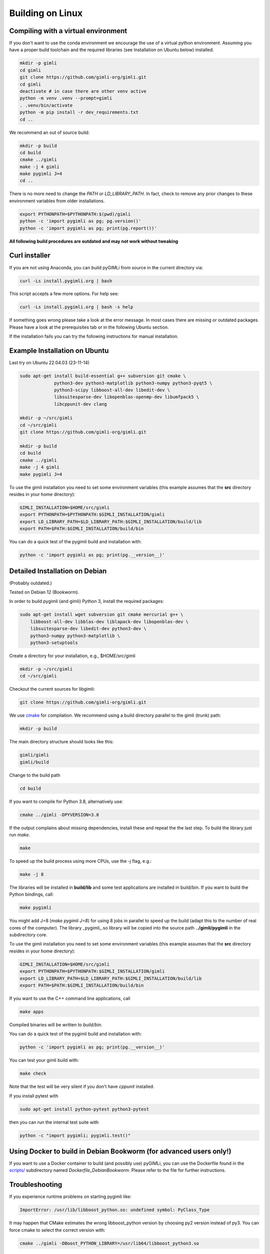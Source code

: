 .. _sec:install_lin:

Building on Linux
-----------------

Compiling with a virtual environment
....................................

If you don't want to use the conda environment we encourage the use of a
virtual python environment.
Assuming you have a proper build toolchain and the required libraries
(see Installation on Ubuntu below) installed.

.. code-block:: bash

    mkdir -p gimli
    cd gimli
    git clone https://github.com/gimli-org/gimli.git
    cd gimli
    deactivate # in case there are other venv active
    python -m venv .venv --prompt=gimli
    . .venv/bin/activate
    python -m pip install -r dev_requirements.txt
    cd ..

We recommend an out of source build:

.. code-block:: bash

    mkdir -p build
    cd build
    cmake ../gimli
    make -j 4 gimli
    make pygimli J=4
    cd ..

There is no more need to change the `PATH` or `LD_LIBRARY_PATH`.
In fact, check to remove any prior changes to these environment variables from
older installations.

.. code-block:: bash

    export PYTHONPATH=$PYTHONPATH:$(pwd)/gimli
    python -c 'import pygimli as pg; pg.version()'
    python -c 'import pygimli as pg; print(pg.report())'


**All following build procedures are outdated and may not work without
tweaking**


Curl installer
..............

If you are not using Anaconda, you can build pyGIMLi from source in the current
directory via:

.. code-block:: bash

    curl -Ls install.pygimli.org | bash

This script accepts a few more options. For help see:

.. code-block:: bash

    curl -Ls install.pygimli.org | bash -s help

If something goes wrong please take a look at the error message. In most cases
there are missing or outdated packages. Please have a look at the prerequisites
tab or in the following Ubuntu section.

If the installation fails you can try the following instructions for manual
installation.


Example Installation on Ubuntu
..............................

Last try on Ubuntu 22.04.03 (23-11-14)

.. code-block:: bash

    sudo apt-get install build-essential g++ subversion git cmake \
                 python3-dev python3-matplotlib python3-numpy python3-pyqt5 \
                 python3-scipy libboost-all-dev libedit-dev \
                 libsuitesparse-dev libopenblas-openmp-dev libumfpack5 \
                 libcppunit-dev clang

    mkdir -p ~/src/gimli
    cd ~/src/gimli
    git clone https://github.com/gimli-org/gimli.git

    mkdir -p build
    cd build
    cmake ../gimli
    make -j 4 gimli
    make pygimli J=4

To use the gimli installation you need to set some environment variables (this
example assumes that the **src** directory resides in your home directory):

.. code-block:: bash

    GIMLI_INSTALLATION=$HOME/src/gimli
    export PYTHONPATH=$PYTHONPATH:$GIMLI_INSTALLATION/gimli
    export LD_LIBRARY_PATH=$LD_LIBRARY_PATH:$GIMLI_INSTALLATION/build/lib
    export PATH=$PATH:$GIMLI_INSTALLATION/build/bin

You can do a quick test of the pygimli build and installation with:

.. code-block:: bash

    python -c 'import pygimli as pg; print(pg.__version__)'


Detailed Installation on Debian
...............................
(Probably outdated.)

Tested on Debian 12 (Bookworm).

In order to build pygimli (and gimli) Python 3, install
the required packages:

.. code-block:: bash

    sudo apt-get install wget subversion git cmake mercurial g++ \
        libboost-all-dev libblas-dev liblapack-dev libopenblas-dev \
        libsuitesparse-dev libedit-dev python3-dev \
        python3-numpy python3-matplotlib \
        python3-setuptools

Create a directory for your installation, e.g., $HOME/src/gimli

.. code-block:: bash

    mkdir -p ~/src/gimli
    cd ~/src/gimli

Checkout the current sources for libgimli:

.. code-block:: bash

    git clone https://github.com/gimli-org/gimli.git

We use `cmake <https://cmake.org>`_ for compilation. We recommend using a
build directory parallel to the gimli (trunk) path:

.. code-block:: bash

    mkdir -p build

The main directory structure should looks like this:

.. code-block:: bash

    gimli/gimli
    gimli/build

Change to the build path

.. code-block:: bash

    cd build

If you want to compile for Python 3.8, alternatively use:

.. code-block:: bash

    cmake ../gimli -DPYVERSION=3.8

If the output complains about missing dependencies, install these and repeat
the the last step. To build the library just run `make`.

.. code-block:: bash

    make

To speed up the build process using more CPUs, use the `-j` flag, e.g.:

.. code-block:: bash

    make -j 8

The libraries will be installed in **build/lib** and some test applications are
installed in build/bin. If you want to build the Python bindings, call:

.. code-block:: bash

    make pygimli

You might add J=8 (`make pygimli J=8`) for using 8 jobs in parallel to speed up
the build (adapt this to the number of real cores of the computer). The library
_pygimli_.so library will be copied into the source path
**../gimli/pygimli** in the subdirectory core.

To use the gimli installation you need to set some environment variables (this
example assumes that the **src** directory resides in your home directory):

.. code-block:: bash

    GIMLI_INSTALLATION=$HOME/src/gimli
    export PYTHONPATH=$PYTHONPATH:$GIMLI_INSTALLATION/gimli
    export LD_LIBRARY_PATH=$LD_LIBRARY_PATH:$GIMLI_INSTALLATION/build/lib
    export PATH=$PATH:$GIMLI_INSTALLATION/build/bin

If you want to use the C++ command line applications, call

.. code-block:: bash

    make apps

Compiled binaries will be written to `build/bin`.

You can do a quick test of the pygimli build and installation with:

.. code-block:: bash

    python -c 'import pygimli as pg; print(pg.__version__)'

You can test your gimli build with:

.. code-block:: bash

    make check

Note that the test will be very silent if you don't have *cppunit* installed.

If you install pytest with

.. code-block:: bash

    sudo apt-get install python-pytest python3-pytest

then you can run the internal test suite with

.. code-block:: bash

    python -c "import pygimli; pygimli.test()"


Using Docker to build in Debian Bookworm (for advanced users only!)
...................................................................

If you want to use a Docker container to build (and possibly use) pyGIMLi, you
can use the Dockerfile found in the
`scripts/ <https://github.com/gimli-org/gimli/tree/master/core/scripts>`_
subdirectory named *Dockerfile_DebianBookworm*. Please refer to the file for
further instructions.


Troubleshooting
...............

If you experience runtime problems on starting pygimli like:

.. code-block:: bash

    ImportError: /usr/lib/libboost_python.so: undefined symbol: PyClass_Type

It may happen that CMake estimates the wrong libboost_python version by choosing py2 version instead of py3.
You can force cmake to select the correct version with:

.. code-block:: bash

    cmake ../gimli -DBoost_PYTHON_LIBRARY=/usr/lib64/libboost_python3.so

castXML
.......

castXML (https://github.com/CastXML/CastXML/) is needed to generate the code for the python bindings.
Some systems provide castxml binary so the build system should detect it if installed.
As fallback solution the build system tries to install castxml binaries or try to compile there own if the binaries don't work.
You can enforce the local binary installation with:

.. code-block:: bash

    cmake ../../src/castXML/ -DCASTXML_LOCAL=1
    make

or the local binary compilation with:

.. code-block:: bash

    cmake ../../src/castXML/ -DCASTXML_LOCALSRC=1
    make


If castXML build complains about missing clang or llvm command, please go into
$(GIMLISRC)/../thirdParty/build-XXX-XXX/castXML and try configure and build cmake manually

.. code-block:: bash

    CC=clang-3.6 CXX=clang++-3.6 cmake ../../src/castXML/
    make

If you build castXML manually you can provide this binary to cmake via

.. code-block:: bash

    cmake ../gimli -DCASTER_EXECUTABLE=$(PATH_TO_CASTXML)


Useful cmake settings
.....................

You can rebuild and update all local generated third party software by setting
the CLEAN environment variable:

.. code-block:: bash

    CLEAN=1 cmake ../gimli

Use alternative c++ compiler.

.. code-block:: bash

    CC=clang CXX=clang++ cmake ../gimli

Define alternative python version. On default the version of your active python
version will be chosen. You will need numpy and boost-python builds with your
desired python version.

.. code-block:: bash

    cmake ../gimli -DPYVERSION=3.6

Build the library with debug and profiling flags

.. code-block:: bash

    cmake ../gimli -DCMAKE_BUILD_TYPE=Debug

Build the library with gcc build.in sanity check

.. code-block:: bash

    cmake ../gimli -DCMAKE_BUILD_TYPE=Debug -DASAN=1


Useful make commands
....................

More verbose build output to view the complete command line:

.. code-block:: bash

    make VERBOSE=1
